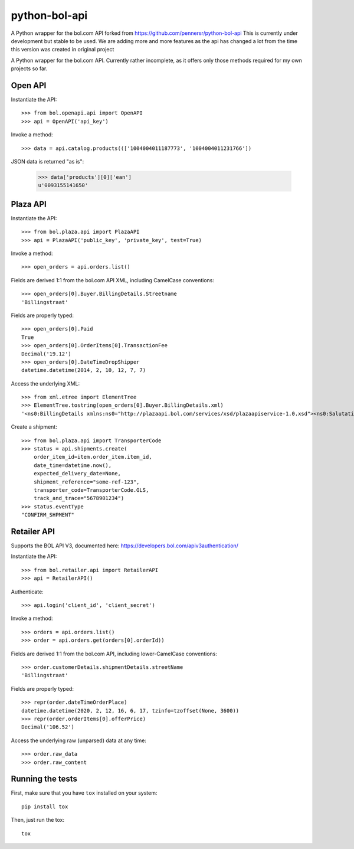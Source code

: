 ==============
python-bol-api
==============

.. image:: https://travis-ci.org/dreambits/python-bol-api.svg?branch=master
    :target: https://travis-ci.org/dreambits/python-bol-api

.. image:: https://badge.fury.io/py/python-bol-api.png
   :target: http://badge.fury.io/py/python-bol-api

.. image:: https://badge.fury.io/py/python-bol-api-latest.svg
    :target: https://badge.fury.io/py/python-bol-api-latest

.. image:: https://codecov.io/gh/dreambits/python-bol-api/branch/master/graph/badge.svg
  :target: https://codecov.io/gh/dreambits/python-bol-api

A Python wrapper for the bol.com API forked from https://github.com/pennersr/python-bol-api
This is currently under development but stable to be used.
We are adding more and more features as the api has changed a lot from the time this version was created in original project

.. image:: https://pennersr.github.io/img/emacs-badge.svg
   :target: https://www.gnu.org/software/emacs/

A Python wrapper for the bol.com API. Currently rather incomplete, as
it offers only those methods required for my own projects so far.


Open API
========

Instantiate the API::

    >>> from bol.openapi.api import OpenAPI
    >>> api = OpenAPI('api_key')

Invoke a method::

    >>> data = api.catalog.products((['1004004011187773', '1004004011231766'])

JSON data is returned "as is":

    >>> data['products'][0]['ean']
    u'0093155141650'


Plaza API
=========

Instantiate the API::

    >>> from bol.plaza.api import PlazaAPI
    >>> api = PlazaAPI('public_key', 'private_key', test=True)

Invoke a method::

    >>> open_orders = api.orders.list()

Fields are derived 1:1 from the bol.com API XML, including
CamelCase conventions::

    >>> open_orders[0].Buyer.BillingDetails.Streetname
    'Billingstraat'

Fields are properly typed::

    >>> open_orders[0].Paid
    True
    >>> open_orders[0].OrderItems[0].TransactionFee
    Decimal('19.12')
    >>> open_orders[0].DateTimeDropShipper
    datetime.datetime(2014, 2, 10, 12, 7, 7)

Access the underlying XML::

    >>> from xml.etree import ElementTree
    >>> ElementTree.tostring(open_orders[0].Buyer.BillingDetails.xml)
    '<ns0:BillingDetails xmlns:ns0="http://plazaapi.bol.com/services/xsd/plazaapiservice-1.0.xsd"><ns0:SalutationCode>02</ns0:SalutationCode><ns0:FirstName>Jans</ns0:FirstName><ns0:Surname>Janssen</ns0:Surname><ns0:Streetname>Billingstraat</ns0:Streetname><ns0:Housenumber>1</ns0:Housenumber><ns0:HousenumberExtended>a</ns0:HousenumberExtended><ns0:AddressSupplement>Onder de brievanbus huisnummer 1</ns0:AddressSupplement><ns0:ZipCode>5000 ZZ</ns0:ZipCode><ns0:City>Amsterdam</ns0:City><ns0:CountryCode>NL</ns0:CountryCode><ns0:Email>dontemail@me.net</ns0:Email><ns0:Telephone>67890</ns0:Telephone><ns0:Company>Bol.com</ns0:Company></ns0:BillingDetails>'

Create a shipment::

    >>> from bol.plaza.api import TransporterCode
    >>> status = api.shipments.create(
        order_item_id=item.order_item.item_id,
        date_time=datetime.now(),
        expected_delivery_date=None,
        shipment_reference="some-ref-123",
        transporter_code=TransporterCode.GLS,
        track_and_trace="5678901234")
    >>> status.eventType
    "CONFIRM_SHPMENT"


Retailer API
============

Supports the BOL API V3, documented here: https://developers.bol.com/apiv3authentication/

Instantiate the API::

    >>> from bol.retailer.api import RetailerAPI
    >>> api = RetailerAPI()

Authenticate::

    >>> api.login('client_id', 'client_secret')

Invoke a method::

    >>> orders = api.orders.list()
    >>> order = api.orders.get(orders[0].orderId))

Fields are derived 1:1 from the bol.com API, including lower-CamelCase
conventions::

    >>> order.customerDetails.shipmentDetails.streetName
    'Billingstraat'

Fields are properly typed::

    >>> repr(order.dateTimeOrderPlace)
    datetime.datetime(2020, 2, 12, 16, 6, 17, tzinfo=tzoffset(None, 3600))
    >>> repr(order.orderItems[0].offerPrice)
    Decimal('106.52')

Access the underlying raw (unparsed) data at any time::

    >>> order.raw_data
    >>> order.raw_content


Running the tests
=================

First, make sure that you have ``tox`` installed on your system::

    pip install tox

Then, just run the tox::

    tox
